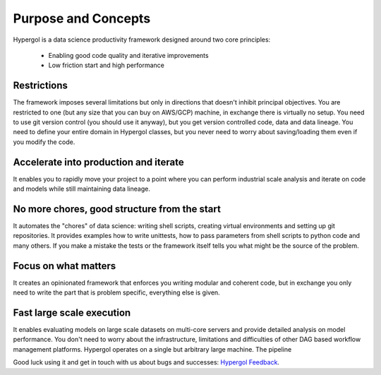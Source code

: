 
====================
Purpose and Concepts
====================

Hypergol is a data science productivity framework designed around two core principles:

 - Enabling good code quality and iterative improvements
 - Low friction start and high performance

Restrictions
------------

The framework imposes several limitations but only in directions that doesn't inhibit principal objectives. You are restricted to one (but any size that you can buy on AWS/GCP) machine, in exchange there is virtually no setup. You need to use git version control (you should use it anyway), but you get version controlled code, data and data lineage. You need to define your entire domain in Hypergol classes, but you never need to worry about saving/loading them even if you modify the code.

Accelerate into production and iterate
--------------------------------------

It enables you to rapidly move your project to a point where you can perform industrial scale analysis and iterate on code and models while still maintaining data lineage.

No more chores, good structure from the start
---------------------------------------------

It automates the "chores" of data science: writing shell scripts, creating virtual environments and setting up git repositories. It provides examples how to write unittests, how to pass parameters from shell scripts to python code and many others. If you make a mistake the tests or the framework itself tells you what might be the source of the problem.

Focus on what matters
---------------------

It creates an opinionated framework that enforces you writing modular and coherent code, but in exchange you only need to write the part that is problem specific, everything else is given.

Fast large scale execution
--------------------------

It enables evaluating models on large scale datasets on multi-core servers and provide detailed analysis on model performance. You don't need to worry about the infrastructure, limitations and difficulties of other DAG based workflow management platforms. Hypergol operates on a single but arbitrary large machine. The pipeline

Good luck using it and get in touch with us about bugs and successes: `Hypergol Feedback <mailto:hypergol.developer@gmail.com>`_.
